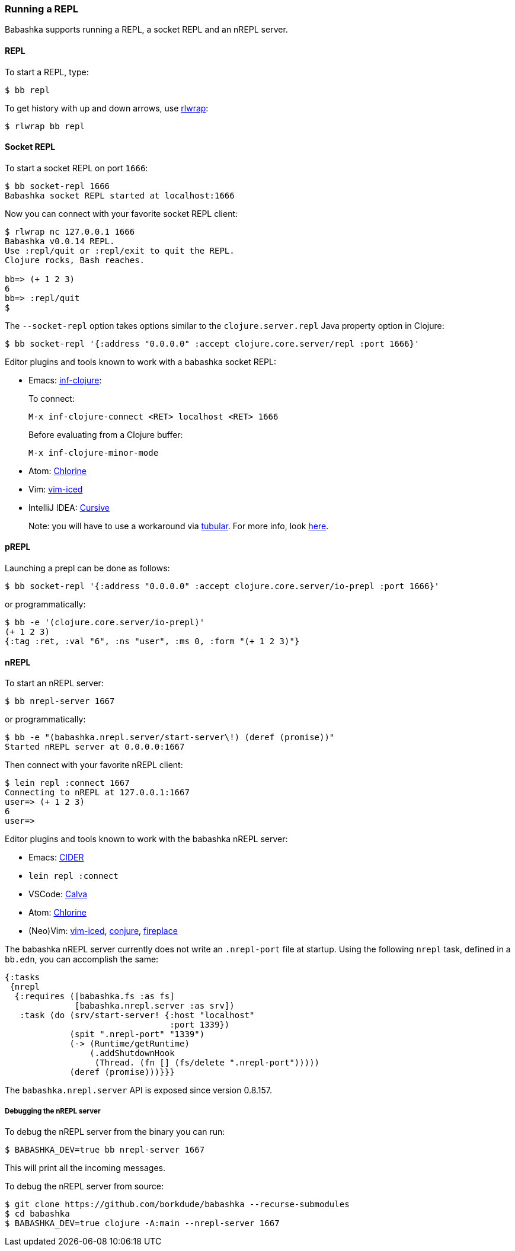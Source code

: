 [[repl]]
===  Running a REPL

Babashka supports running a REPL, a socket REPL and an nREPL server.

==== REPL

To start a REPL, type:

[source,shell]
----
$ bb repl
----

To get history with up and down arrows, use https://github.com/hanslub42/rlwrap[rlwrap]:

[source,shell]
----
$ rlwrap bb repl
----

==== Socket REPL

To start a socket REPL on port `1666`:

[source,shell]
----
$ bb socket-repl 1666
Babashka socket REPL started at localhost:1666
----

Now you can connect with your favorite socket REPL client:

[source,shell]
----
$ rlwrap nc 127.0.0.1 1666
Babashka v0.0.14 REPL.
Use :repl/quit or :repl/exit to quit the REPL.
Clojure rocks, Bash reaches.

bb=> (+ 1 2 3)
6
bb=> :repl/quit
$
----

The `--socket-repl` option takes options similar to the `clojure.server.repl`
Java property option in Clojure:

[source,clojure]
----
$ bb socket-repl '{:address "0.0.0.0" :accept clojure.core.server/repl :port 1666}'
----

Editor plugins and tools known to work with a babashka socket REPL:

* Emacs: https://github.com/clojure-emacs/inf-clojure[inf-clojure]:
+
To connect:
+
`M-x inf-clojure-connect <RET> localhost <RET> 1666`
+
Before evaluating from a Clojure buffer:
+
`M-x inf-clojure-minor-mode`
* Atom: https://github.com/mauricioszabo/atom-chlorine[Chlorine]
* Vim: https://github.com/liquidz/vim-iced[vim-iced]
* IntelliJ IDEA: https://cursive-ide.com/[Cursive]
+
Note: you will have to use a workaround via
https://github.com/mfikes/tubular[tubular]. For more info, look
https://cursive-ide.com/userguide/repl.html#repl-types[here].

==== pREPL

Launching a prepl can be done as follows:

[source,clojure]
----
$ bb socket-repl '{:address "0.0.0.0" :accept clojure.core.server/io-prepl :port 1666}'
----

or programmatically:

[source,clojure]
----
$ bb -e '(clojure.core.server/io-prepl)'
(+ 1 2 3)
{:tag :ret, :val "6", :ns "user", :ms 0, :form "(+ 1 2 3)"}
----

==== nREPL

To start an nREPL server:

[source,shell]
----
$ bb nrepl-server 1667
----

or programmatically:

[source,clojure]
----
$ bb -e "(babashka.nrepl.server/start-server\!) (deref (promise))"
Started nREPL server at 0.0.0.0:1667
----

Then connect with your favorite nREPL client:

[source,clojure]
----
$ lein repl :connect 1667
Connecting to nREPL at 127.0.0.1:1667
user=> (+ 1 2 3)
6
user=>
----

Editor plugins and tools known to work with the babashka nREPL server:

* Emacs: https://docs.cider.mx/cider/platforms/babashka.html[CIDER]
* `lein repl :connect`
* VSCode: http://calva.io/[Calva]
* Atom: https://github.com/mauricioszabo/atom-chlorine[Chlorine]
* (Neo)Vim: https://github.com/liquidz/vim-iced[vim-iced],
https://github.com/Olical/conjure[conjure],
https://github.com/tpope/vim-fireplace[fireplace]

The babashka nREPL server currently does not write an `.nrepl-port` file at
startup. Using the following `nrepl` task, defined in a `bb.edn`, you can
accomplish the same:

[source,clojure]
----
{:tasks
 {nrepl
  {:requires ([babashka.fs :as fs]
              [babashka.nrepl.server :as srv])
   :task (do (srv/start-server! {:host "localhost"
                                 :port 1339})
             (spit ".nrepl-port" "1339")
             (-> (Runtime/getRuntime)
                 (.addShutdownHook
                  (Thread. (fn [] (fs/delete ".nrepl-port")))))
             (deref (promise)))}}}
----

The `babashka.nrepl.server` API is exposed since version 0.8.157.

===== Debugging the nREPL server

To debug the nREPL server from the binary you can run:

[source,shell]
----
$ BABASHKA_DEV=true bb nrepl-server 1667
----

This will print all the incoming messages.

To debug the nREPL server from source:

[source,clojure]
----
$ git clone https://github.com/borkdude/babashka --recurse-submodules
$ cd babashka
$ BABASHKA_DEV=true clojure -A:main --nrepl-server 1667
----
